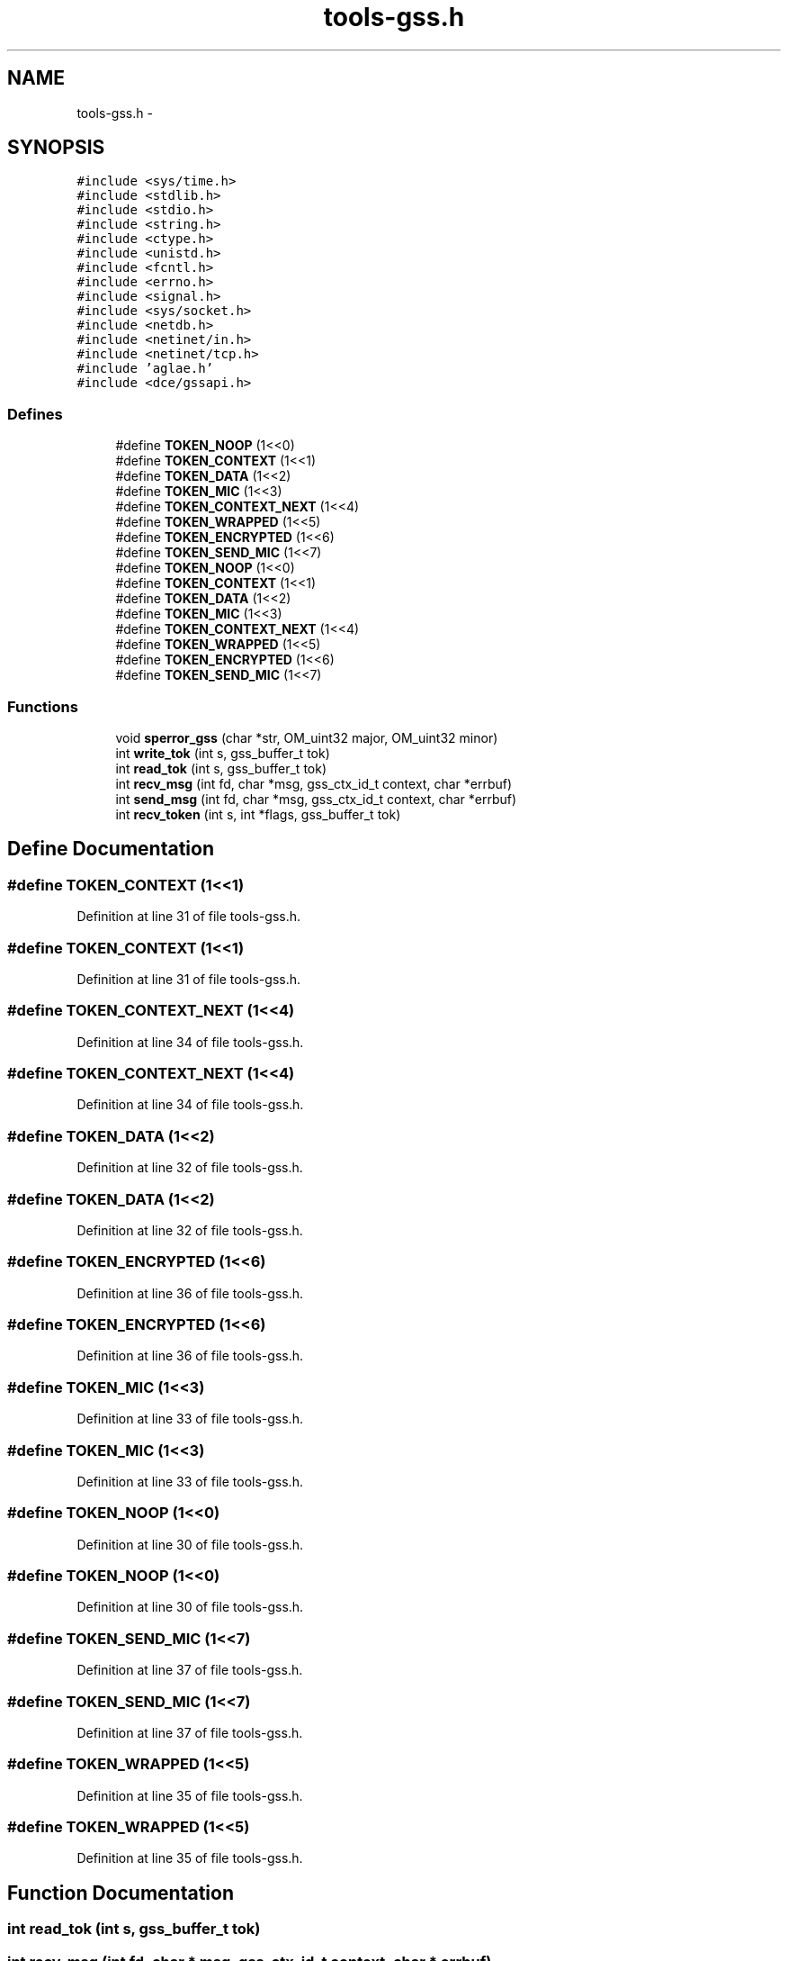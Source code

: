 .TH "tools-gss.h" 3 "22 Dec 2006" "Version 0.1" "RPCSEC_GSS Library" \" -*- nroff -*-
.ad l
.nh
.SH NAME
tools-gss.h \- 
.SH SYNOPSIS
.br
.PP
\fC#include <sys/time.h>\fP
.br
\fC#include <stdlib.h>\fP
.br
\fC#include <stdio.h>\fP
.br
\fC#include <string.h>\fP
.br
\fC#include <ctype.h>\fP
.br
\fC#include <unistd.h>\fP
.br
\fC#include <fcntl.h>\fP
.br
\fC#include <errno.h>\fP
.br
\fC#include <signal.h>\fP
.br
\fC#include <sys/socket.h>\fP
.br
\fC#include <netdb.h>\fP
.br
\fC#include <netinet/in.h>\fP
.br
\fC#include <netinet/tcp.h>\fP
.br
\fC#include 'aglae.h'\fP
.br
\fC#include <dce/gssapi.h>\fP
.br

.SS "Defines"

.in +1c
.ti -1c
.RI "#define \fBTOKEN_NOOP\fP   (1<<0)"
.br
.ti -1c
.RI "#define \fBTOKEN_CONTEXT\fP   (1<<1)"
.br
.ti -1c
.RI "#define \fBTOKEN_DATA\fP   (1<<2)"
.br
.ti -1c
.RI "#define \fBTOKEN_MIC\fP   (1<<3)"
.br
.ti -1c
.RI "#define \fBTOKEN_CONTEXT_NEXT\fP   (1<<4)"
.br
.ti -1c
.RI "#define \fBTOKEN_WRAPPED\fP   (1<<5)"
.br
.ti -1c
.RI "#define \fBTOKEN_ENCRYPTED\fP   (1<<6)"
.br
.ti -1c
.RI "#define \fBTOKEN_SEND_MIC\fP   (1<<7)"
.br
.ti -1c
.RI "#define \fBTOKEN_NOOP\fP   (1<<0)"
.br
.ti -1c
.RI "#define \fBTOKEN_CONTEXT\fP   (1<<1)"
.br
.ti -1c
.RI "#define \fBTOKEN_DATA\fP   (1<<2)"
.br
.ti -1c
.RI "#define \fBTOKEN_MIC\fP   (1<<3)"
.br
.ti -1c
.RI "#define \fBTOKEN_CONTEXT_NEXT\fP   (1<<4)"
.br
.ti -1c
.RI "#define \fBTOKEN_WRAPPED\fP   (1<<5)"
.br
.ti -1c
.RI "#define \fBTOKEN_ENCRYPTED\fP   (1<<6)"
.br
.ti -1c
.RI "#define \fBTOKEN_SEND_MIC\fP   (1<<7)"
.br
.in -1c
.SS "Functions"

.in +1c
.ti -1c
.RI "void \fBsperror_gss\fP (char *str, OM_uint32 major, OM_uint32 minor)"
.br
.ti -1c
.RI "int \fBwrite_tok\fP (int s, gss_buffer_t tok)"
.br
.ti -1c
.RI "int \fBread_tok\fP (int s, gss_buffer_t tok)"
.br
.ti -1c
.RI "int \fBrecv_msg\fP (int fd, char *msg, gss_ctx_id_t context, char *errbuf)"
.br
.ti -1c
.RI "int \fBsend_msg\fP (int fd, char *msg, gss_ctx_id_t context, char *errbuf)"
.br
.ti -1c
.RI "int \fBrecv_token\fP (int s, int *flags, gss_buffer_t tok)"
.br
.in -1c
.SH "Define Documentation"
.PP 
.SS "#define TOKEN_CONTEXT   (1<<1)"
.PP
Definition at line 31 of file tools-gss.h.
.SS "#define TOKEN_CONTEXT   (1<<1)"
.PP
Definition at line 31 of file tools-gss.h.
.SS "#define TOKEN_CONTEXT_NEXT   (1<<4)"
.PP
Definition at line 34 of file tools-gss.h.
.SS "#define TOKEN_CONTEXT_NEXT   (1<<4)"
.PP
Definition at line 34 of file tools-gss.h.
.SS "#define TOKEN_DATA   (1<<2)"
.PP
Definition at line 32 of file tools-gss.h.
.SS "#define TOKEN_DATA   (1<<2)"
.PP
Definition at line 32 of file tools-gss.h.
.SS "#define TOKEN_ENCRYPTED   (1<<6)"
.PP
Definition at line 36 of file tools-gss.h.
.SS "#define TOKEN_ENCRYPTED   (1<<6)"
.PP
Definition at line 36 of file tools-gss.h.
.SS "#define TOKEN_MIC   (1<<3)"
.PP
Definition at line 33 of file tools-gss.h.
.SS "#define TOKEN_MIC   (1<<3)"
.PP
Definition at line 33 of file tools-gss.h.
.SS "#define TOKEN_NOOP   (1<<0)"
.PP
Definition at line 30 of file tools-gss.h.
.SS "#define TOKEN_NOOP   (1<<0)"
.PP
Definition at line 30 of file tools-gss.h.
.SS "#define TOKEN_SEND_MIC   (1<<7)"
.PP
Definition at line 37 of file tools-gss.h.
.SS "#define TOKEN_SEND_MIC   (1<<7)"
.PP
Definition at line 37 of file tools-gss.h.
.SS "#define TOKEN_WRAPPED   (1<<5)"
.PP
Definition at line 35 of file tools-gss.h.
.SS "#define TOKEN_WRAPPED   (1<<5)"
.PP
Definition at line 35 of file tools-gss.h.
.SH "Function Documentation"
.PP 
.SS "int read_tok (int s, gss_buffer_t tok)"
.PP
.SS "int recv_msg (int fd, char * msg, gss_ctx_id_t context, char * errbuf)"
.PP
Definition at line 348 of file tools-gss.c.
.PP
References gss_get_mic, gss_unwrap, recv_token(), send_token(), sperror_gss(), and TOKEN_MIC.
.SS "int recv_token (int s, int * flags, gss_buffer_t tok)"
.PP
Definition at line 218 of file tools-gss.c.
.PP
Referenced by negociation_client(), negociation_server(), recv_msg(), and send_msg().
.SS "int send_msg (int fd, char * msg, gss_ctx_id_t context, char * errbuf)"
.PP
Definition at line 285 of file tools-gss.c.
.PP
References gss_qop_t, gss_verify_mic, gss_wrap, recv_token(), send_token(), sperror_gss(), TOKEN_DATA, TOKEN_ENCRYPTED, and TOKEN_WRAPPED.
.SS "void sperror_gss (char * str, OM_uint32 major, OM_uint32 minor)"
.PP
Definition at line 80 of file tools-gss.c.
.PP
References sperror_gss_1().
.PP
Referenced by negociation_client(), negociation_server(), obtention_creds(), recv_msg(), and send_msg().
.SS "int write_tok (int s, gss_buffer_t tok)"
.PP
.SH "Author"
.PP 
Generated automatically by Doxygen for RPCSEC_GSS Library from the source code.
